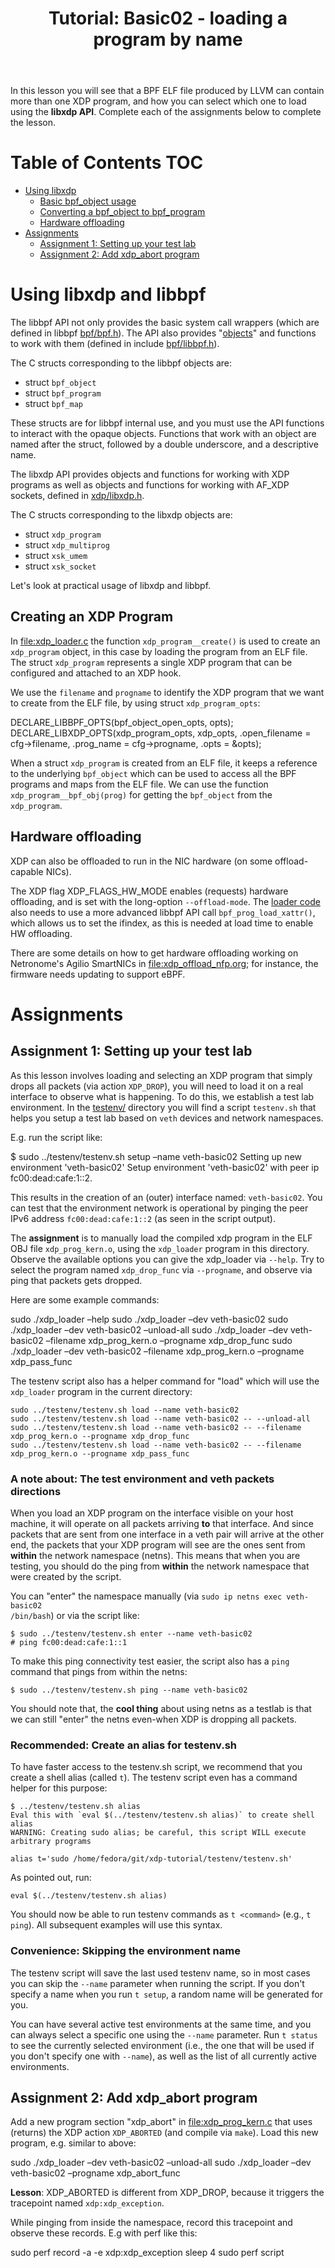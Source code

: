# -*- fill-column: 76; -*-
#+TITLE: Tutorial: Basic02 - loading a program by name
#+OPTIONS: ^:nil

In this lesson you will see that a BPF ELF file produced by LLVM can contain
more than one XDP program, and how you can select which one to load using
the *libxdp API*. Complete each of the assignments below to complete the
lesson.

* Table of Contents                                                     :TOC:
- [[#using-libbpf][Using libxdp]]
  - [[#basic-bpf_object-usage][Basic bpf_object usage]]
  - [[#converting-a-bpf_object-to-bpf_program][Converting a bpf_object to bpf_program]]
  - [[#hardware-offloading][Hardware offloading]]
- [[#assignments][Assignments]]
  - [[#assignment-1-setting-up-your-test-lab][Assignment 1: Setting up your test lab]]
  - [[#assignment-2-add-xdp_abort-program][Assignment 2: Add xdp_abort program]]

* Using libxdp and libbpf

The libbpf API not only provides the basic system call wrappers (which are
defined in libbpf [[https://github.com/libbpf/libbpf/blob/master/src/bpf.h][bpf/bpf.h]]). The API also provides "[[https://libbpf.readthedocs.io/en/latest/libbpf_naming_convention.html#objects][objects]]" and functions to
work with them (defined in include [[https://github.com/libbpf/libbpf/blob/master/src/libbpf.h][bpf/libbpf.h]]).

The C structs corresponding to the libbpf objects are:
 - struct =bpf_object=
 - struct =bpf_program=
 - struct =bpf_map=

These structs are for libbpf internal use, and you must use the API
functions to interact with the opaque objects. Functions that work with an
object are named after the struct, followed by a double underscore, and a
descriptive name.

The libxdp API provides objects and functions for working with XDP programs
as well as objects and functions for working with AF_XDP sockets, defined in
[[https://github.com/xdp-project/xdp-tools/blob/master/headers/xdp/libxdp.h][xdp/libxdp.h]].

The C structs corresponding to the libxdp objects are:
 - struct =xdp_program=
 - struct =xdp_multiprog=
 - struct =xsk_umem=
 - struct =xsk_socket=

Let's look at practical usage of libxdp and libbpf.

** Creating an XDP Program

In [[file:xdp_loader.c]] the function =xdp_program__create()= is used to create
an =xdp_program= object, in this case by loading the program from an ELF
file. The struct =xdp_program= represents a single XDP program that can be
configured and attached to an XDP hook.

We use the =filename= and =progname= to identify the XDP program that we
want to create from the ELF file, by using struct =xdp_program_opts=:

#+begin_example C
DECLARE_LIBBPF_OPTS(bpf_object_open_opts, opts);
DECLARE_LIBXDP_OPTS(xdp_program_opts, xdp_opts,
        .open_filename = cfg->filename,
        .prog_name = cfg->progname,
        .opts = &opts);
#+end_example

When a struct =xdp_program= is created from an ELF file, it keeps a
reference to the underlying =bpf_object= which can be used to access all the
BPF programs and maps from the ELF file. We can use the function
=xdp_program__bpf_obj(prog)= for getting the =bpf_object= from the
=xdp_program=.

** Hardware offloading

XDP can also be offloaded to run in the NIC hardware (on some
offload-capable NICs).

The XDP flag XDP_FLAGS_HW_MODE enables (requests) hardware offloading, and
is set with the long-option =--offload-mode=. The [[file:xdp_loader.c][loader code]] also needs to
use a more advanced libbpf API call =bpf_prog_load_xattr()=, which allows us
to set the ifindex, as this is needed at load time to enable HW offloading.

There are some details on how to get hardware offloading working on
Netronome's Agilio SmartNICs in [[file:xdp_offload_nfp.org]]; for instance, the
firmware needs updating to support eBPF.

* Assignments

** Assignment 1: Setting up your test lab

As this lesson involves loading and selecting an XDP program that simply
drops all packets (via action =XDP_DROP=), you will need to load it on a
real interface to observe what is happening. To do this, we establish a test
lab environment. In the [[file:../testenv/][testenv/]] directory you will find a script
=testenv.sh= that helps you setup a test lab based on =veth= devices and
network namespaces.

E.g. run the script like:
#+begin_example sh
$ sudo ../testenv/testenv.sh setup --name veth-basic02
Setting up new environment 'veth-basic02'
Setup environment 'veth-basic02' with peer ip fc00:dead:cafe:1::2.
#+end_example

This results in the creation of an (outer) interface named: =veth-basic02=.
You can test that the environment network is operational by pinging the peer
IPv6 address =fc00:dead:cafe:1::2= (as seen in the script output).

The *assignment* is to manually load the compiled xdp program in the ELF OBJ
file =xdp_prog_kern.o=, using the =xdp_loader= program in this directory.
Observe the available options you can give the xdp_loader via =--help=. Try
to select the program named =xdp_drop_func= via =--progname=, and observe
via ping that packets gets dropped.

Here are some example commands:
#+begin_example sh
sudo ./xdp_loader --help
sudo ./xdp_loader --dev veth-basic02
sudo ./xdp_loader --dev veth-basic02 --unload-all
sudo ./xdp_loader --dev veth-basic02 --filename xdp_prog_kern.o --progname xdp_drop_func
sudo ./xdp_loader --dev veth-basic02 --filename xdp_prog_kern.o --progname xdp_pass_func
#+end_example

The testenv script also has a helper command for "load" which will use the
=xdp_loader= program in the current directory:
#+begin_example
sudo ../testenv/testenv.sh load --name veth-basic02
sudo ../testenv/testenv.sh load --name veth-basic02 -- --unload-all
sudo ../testenv/testenv.sh load --name veth-basic02 -- --filename xdp_prog_kern.o --progname xdp_drop_func
sudo ../testenv/testenv.sh load --name veth-basic02 -- --filename xdp_prog_kern.o --progname xdp_pass_func
#+end_example

*** A note about: The test environment and veth packets directions
When you load an XDP program on the interface visible on your host machine,
it will operate on all packets arriving *to* that interface. And since
packets that are sent from one interface in a veth pair will arrive at the
other end, the packets that your XDP program will see are the ones sent from
*within* the network namespace (netns). This means that when you are
testing, you should do the ping from *within* the network namespace that
were created by the script.

You can "enter" the namespace manually (via =sudo ip netns exec veth-basic02
/bin/bash=) or via the script like:
#+begin_example
$ sudo ../testenv/testenv.sh enter --name veth-basic02
# ping fc00:dead:cafe:1::1
#+end_example

To make this ping connectivity test easier, the script also has a =ping=
command that pings from within the netns:
#+begin_example
$ sudo ../testenv/testenv.sh ping --name veth-basic02
#+end_example

You should note that, the *cool thing* about using netns as a testlab is
that we can still "enter" the netns even-when XDP is dropping all packets.

*** Recommended: Create an alias for testenv.sh

To have faster access to the testenv.sh script, we recommend that you create
a shell alias (called =t=). The testenv script even has a command helper
for this purpose:

#+begin_example
$ ../testenv/testenv.sh alias
Eval this with `eval $(../testenv/testenv.sh alias)` to create shell alias
WARNING: Creating sudo alias; be careful, this script WILL execute arbitrary programs

alias t='sudo /home/fedora/git/xdp-tutorial/testenv/testenv.sh'
#+end_example

As pointed out, run:
#+begin_example
eval $(../testenv/testenv.sh alias)
#+end_example

You should now be able to run testenv commands as =t <command>= (e.g., =t
ping=). All subsequent examples will use this syntax.

*** Convenience: Skipping the environment name

The testenv script will save the last used testenv name, so in most cases
you can skip the =--name= parameter when running the script. If you don't
specify a name when you run =t setup=, a random name will be generated for
you.

You can have several active test environments at the same time, and you can
always select a specific one using the =--name= parameter. Run =t status= to
see the currently selected environment (i.e., the one that will be used if
you don't specify one with =--name=), as well as the list of all currently
active environments.

** Assignment 2: Add xdp_abort program

Add a new program section "xdp_abort" in [[file:xdp_prog_kern.c]] that uses
(returns) the XDP action =XDP_ABORTED= (and compile via =make=). Load this
new program, e.g. similar to above:

#+begin_example sh
sudo ./xdp_loader --dev veth-basic02 --unload-all
sudo ./xdp_loader --dev veth-basic02 --progname xdp_abort_func
#+end_example

*Lesson*: XDP_ABORTED is different from XDP_DROP, because it triggers the
tracepoint named =xdp:xdp_exception=.

While pinging from inside the namespace, record this tracepoint and observe
these records. E.g with perf like this:

#+begin_example sh
sudo perf record -a -e xdp:xdp_exception sleep 4
sudo perf script
#+end_example
